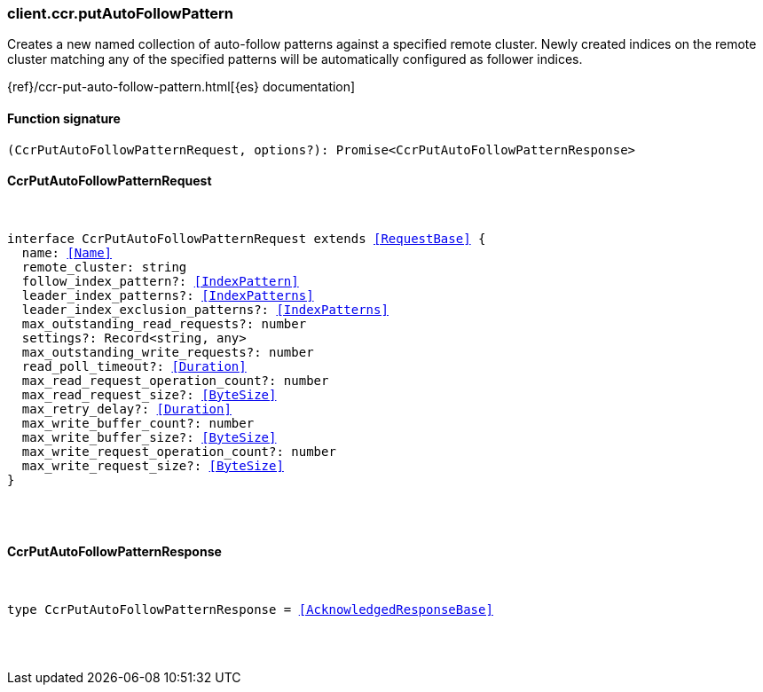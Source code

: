 [[reference-ccr-put_auto_follow_pattern]]

////////
===========================================================================================================================
||                                                                                                                       ||
||                                                                                                                       ||
||                                                                                                                       ||
||        ██████╗ ███████╗ █████╗ ██████╗ ███╗   ███╗███████╗                                                            ||
||        ██╔══██╗██╔════╝██╔══██╗██╔══██╗████╗ ████║██╔════╝                                                            ||
||        ██████╔╝█████╗  ███████║██║  ██║██╔████╔██║█████╗                                                              ||
||        ██╔══██╗██╔══╝  ██╔══██║██║  ██║██║╚██╔╝██║██╔══╝                                                              ||
||        ██║  ██║███████╗██║  ██║██████╔╝██║ ╚═╝ ██║███████╗                                                            ||
||        ╚═╝  ╚═╝╚══════╝╚═╝  ╚═╝╚═════╝ ╚═╝     ╚═╝╚══════╝                                                            ||
||                                                                                                                       ||
||                                                                                                                       ||
||    This file is autogenerated, DO NOT send pull requests that changes this file directly.                             ||
||    You should update the script that does the generation, which can be found in:                                      ||
||    https://github.com/elastic/elastic-client-generator-js                                                             ||
||                                                                                                                       ||
||    You can run the script with the following command:                                                                 ||
||       npm run elasticsearch -- --version <version>                                                                    ||
||                                                                                                                       ||
||                                                                                                                       ||
||                                                                                                                       ||
===========================================================================================================================
////////

[discrete]
=== client.ccr.putAutoFollowPattern

Creates a new named collection of auto-follow patterns against a specified remote cluster. Newly created indices on the remote cluster matching any of the specified patterns will be automatically configured as follower indices.

{ref}/ccr-put-auto-follow-pattern.html[{es} documentation]

[discrete]
==== Function signature

[source,ts]
----
(CcrPutAutoFollowPatternRequest, options?): Promise<CcrPutAutoFollowPatternResponse>
----

[discrete]
==== CcrPutAutoFollowPatternRequest

[pass]
++++
<pre>
++++
interface CcrPutAutoFollowPatternRequest extends <<RequestBase>> {
  name: <<Name>>
  remote_cluster: string
  follow_index_pattern?: <<IndexPattern>>
  leader_index_patterns?: <<IndexPatterns>>
  leader_index_exclusion_patterns?: <<IndexPatterns>>
  max_outstanding_read_requests?: number
  settings?: Record<string, any>
  max_outstanding_write_requests?: number
  read_poll_timeout?: <<Duration>>
  max_read_request_operation_count?: number
  max_read_request_size?: <<ByteSize>>
  max_retry_delay?: <<Duration>>
  max_write_buffer_count?: number
  max_write_buffer_size?: <<ByteSize>>
  max_write_request_operation_count?: number
  max_write_request_size?: <<ByteSize>>
}

[pass]
++++
</pre>
++++
[discrete]
==== CcrPutAutoFollowPatternResponse

[pass]
++++
<pre>
++++
type CcrPutAutoFollowPatternResponse = <<AcknowledgedResponseBase>>

[pass]
++++
</pre>
++++
